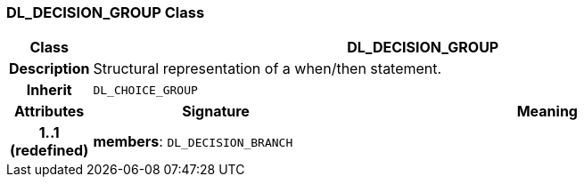 === DL_DECISION_GROUP Class

[cols="^1,3,5"]
|===
h|*Class*
2+^h|*DL_DECISION_GROUP*

h|*Description*
2+a|Structural representation of a when/then statement.

h|*Inherit*
2+|`DL_CHOICE_GROUP`

h|*Attributes*
^h|*Signature*
^h|*Meaning*

h|*1..1 +
(redefined)*
|*members*: `DL_DECISION_BRANCH`
a|
|===
